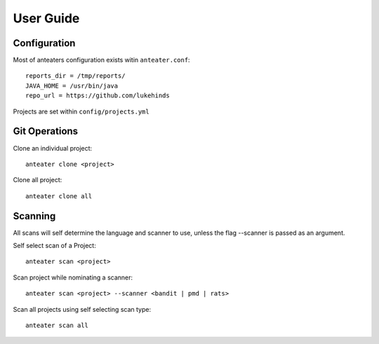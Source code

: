 ==========
User Guide
==========

Configuration
-------------

Most of anteaters configuration exists witin ``anteater.conf``::

    reports_dir = /tmp/reports/
    JAVA_HOME = /usr/bin/java
    repo_url = https://github.com/lukehinds

Projects are set within ``config/projects.yml``

Git Operations
--------------

Clone an individual project::

    anteater clone <project>


Clone all project::

    anteater clone all

Scanning
--------

All scans will self determine the language and scanner to use, unless the flag
--scanner is passed as an argument.

Self select scan of a Project::

    anteater scan <project>

Scan project while nominating a scanner::

    anteater scan <project> --scanner <bandit | pmd | rats>

Scan all projects using self selecting scan type::

    anteater scan all

